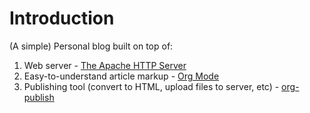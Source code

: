 * Introduction
(A simple) Personal blog built on top of:
1. Web server - [[https://httpd.apache.org/][The Apache HTTP Server]]
2. Easy-to-understand article markup - [[https://orgmode.org/][Org Mode]]
3. Publishing tool (convert to HTML, upload files to server, etc) - [[https://orgmode.org/manual/Publishing.html][org-publish]]
